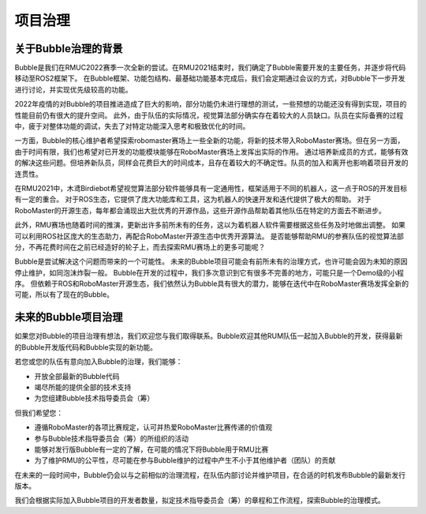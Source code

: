 项目治理
============================

关于Bubble治理的背景
----------------------------
Bubble是我们在RMUC2022赛季一次全新的尝试。在RMU2021结束时，我们确定了Bubble需要开发的主要任务，并逐步将代码移动至ROS2框架下。
在Bubble框架、功能包结构、最基础功能基本完成后，我们会定期通过会议的方式，对Bubble下一步开发进行讨论，并实现优先级较高的功能。

2022年疫情的对Bubble的项目推进造成了巨大的影响，部分功能仍未进行理想的测试，一些预想的功能还没有得到实现，项目的性能目前仍有很大的提升空间。
此外，由于队伍的实际情况，视觉算法部分确实存在着较大的人员缺口。队员在实际备赛的过程中，疲于对整体功能的调试，失去了对特定功能深入思考和极致优化的时间。

一方面，Bubble的核心维护者希望探索robomaster赛场上一些全新的功能，将新的技术带入RoboMaster赛场。但在另一方面，由于时间有限，我们也希望对已开发的功能模块能够在RoboMaster赛场上发挥出实际的作用。
通过培养新成员的方式，能够有效的解决这些问题。但培养新队员，同样会花费巨大的时间成本，且存在着较大的不确定性。队员的加入和离开也影响着项目开发的连贯性。

在RMU2021中，木鸢Birdiebot希望视觉算法部分软件能够具有一定通用性，框架适用于不同的机器人，这一点于ROS的开发目标有一定的重合。
对于ROS生态，它提供了庞大功能库和工具，这为机器人的快速开发和迭代提供了极大的帮助。
对于RoboMaster的开源生态，每年都会涌现出大批优秀的开源作品，这些开源作品帮助着其他队伍在特定的方面去不断进步。

此外，RMU赛场也随着时间的推演，更新出许多前所未有的任务，这以为着机器人软件需要根据这些任务及时地做出调整。
如果可以利用ROS社区庞大的生态助力，再配合RoboMaster开源生态中优秀开源算法。
是否能够帮助RMU的参赛队伍的视觉算法部分，不再花费时间在之前已经造好的轮子上，而去探索RMU赛场上的更多可能呢？

Bubble是尝试解决这个问题而带来的一个可能性。
未来的Bubble项目可能会有前所未有的治理方式，也许可能会因为未知的原因停止维护，如同泡沫炸裂一般。
Bubble在开发的过程中，我们多次意识到它有很多不完善的地方，可能只是一个Demo级的小程序。
但依赖于ROS和RoboMaster开源生态，我们依然认为Bubble具有很大的潜力，能够在迭代中在RoboMaster赛场发挥全新的可能，所以有了现在的Bubble。

未来的Bubble项目治理
--------------------------------
如果您对Bubble的项目治理有想法，我们欢迎您与我们取得联系。Bubble欢迎其他RUM队伍一起加入Bubble的开发，获得最新的Bubble开发版代码和Bubble实现的新功能。

若您或您的队伍有意向加入Bubble的治理，我们能够：

- 开放全部最新的Bubble代码
- 竭尽所能的提供全部的技术支持
- 为您组建Bubble技术指导委员会（筹）

但我们希望您：

- 遵循RoboMaster的各项比赛规定，认可并热爱RoboMaster比赛传递的价值观
- 参与Bubble技术指导委员会（筹）的所组织的活动
- 能够对发行版Bubble有一定的了解，在可能的情况下将Bubble用于RMU比赛
- 为了维护RMU的公平性，尽可能在参与Bubble维护的过程中产生不小于其他维护者（团队）的贡献
  
在未来的一段时间中，Bubble仍会以与之前相似的治理流程，在队伍内部讨论并维护项目，在合适的时机发布Bubble的最新发行版本。

我们会根据实际加入Bubble项目的开发者数量，拟定技术指导委员会（筹）的章程和工作流程，探索Bubble的治理模式。

